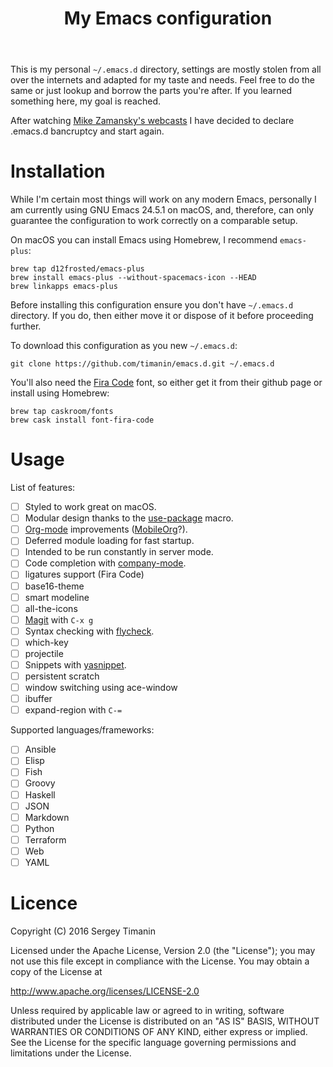 #+TITLE: My Emacs configuration

This is my personal =~/.emacs.d= directory, settings are mostly stolen from all over the internets and adapted for my taste and needs. Feel free to do the same or just lookup and borrow the parts you're after. If you learned something here, my goal is reached.

After watching [[http://cestlaz.github.io/stories/emacs/][Mike Zamansky's webcasts]] I have decided to declare .emacs.d bancruptcy and start again.


* Installation

While I'm certain most things will work on any modern Emacs, personally I am currently using GNU Emacs 24.5.1 on macOS, and, therefore, can only guarantee the configuration to work correctly on a comparable setup.

On macOS you can install Emacs using Homebrew, I recommend =emacs-plus=:

#+BEGIN_SRC shell
brew tap d12frosted/emacs-plus
brew install emacs-plus --without-spacemacs-icon --HEAD
brew linkapps emacs-plus
#+END_SRC

Before installing this configuration ensure you don't have =~/.emacs.d= directory. If you do, then either move it or dispose of it before proceeding further.

To download this configuration as you new =~/.emacs.d=:

#+BEGIN_SRC shell
git clone https://github.com/timanin/emacs.d.git ~/.emacs.d
#+END_SRC

You'll also need the [[https://github.com/tonsky/FiraCode][Fira Code]] font, so either get it from their github page or install using Homebrew:

#+BEGIN_SRC shell
brew tap caskroom/fonts
brew cask install font-fira-code
#+END_SRC


* Usage

List of features:

- [ ] Styled to work great on macOS.
- [ ] Modular design thanks to the [[https://github.com/jwiegley/use-package][use-package]] macro.
- [ ] [[http://orgmode.org][Org-mode]] improvements ([[https://mobileorg.github.io][MobileOrg]]?).
- [ ] Deferred module loading for fast startup.
- [ ] Intended to be run constantly in server mode.
- [ ] Code completion with [[http://company-mode.github.io][company-mode]].
- [ ] ligatures support (Fira Code)
- [ ] base16-theme
- [ ] smart modeline
- [ ] all-the-icons
- [ ] [[https://magit.vc][Magit]] with =C-x g=
- [ ] Syntax checking with [[http://www.flycheck.org/][flycheck]].
- [ ] which-key
- [ ] projectile
- [ ] Snippets with [[http://joaotavora.github.io/yasnippet/][yasnippet]].
- [ ] persistent scratch
- [ ] window switching using ace-window
- [ ] ibuffer
- [ ] expand-region with =C-==

Supported languages/frameworks:

- [ ] Ansible
- [ ] Elisp
- [ ] Fish
- [ ] Groovy
- [ ] Haskell
- [ ] JSON
- [ ] Markdown
- [ ] Python
- [ ] Terraform
- [ ] Web
- [ ] YAML


* Licence

Copyright (C) 2016  Sergey Timanin

Licensed under the Apache License, Version 2.0 (the "License");
you may not use this file except in compliance with the License.
You may obtain a copy of the License at

    http://www.apache.org/licenses/LICENSE-2.0

Unless required by applicable law or agreed to in writing, software
distributed under the License is distributed on an "AS IS" BASIS,
WITHOUT WARRANTIES OR CONDITIONS OF ANY KIND, either express or implied.
See the License for the specific language governing permissions and
limitations under the License.

